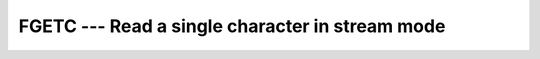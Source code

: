 ..
  Copyright 1988-2021 Free Software Foundation, Inc.
  This is part of the GCC manual.
  For copying conditions, see the GPL license file

.. _fgetc:

FGETC --- Read a single character in stream mode
************************************************

.. index:: FGETC

.. index:: read character, stream mode

.. index:: stream mode, read character

.. index:: file operation, read character

.. function:: FGETC(UNIT, C)

  Read a single character in stream mode by bypassing normal formatted output. 
  Stream I/O should not be mixed with normal record-oriented (formatted or 
  unformatted) I/O on the same unit; the results are unpredictable.

  :param UNIT:
    The type shall be ``INTEGER``.

  :param C:
    The type shall be ``CHARACTER`` and of default
    kind.

  :param STATUS:
    (Optional) status flag of type ``INTEGER``.
    Returns 0 on success, -1 on end-of-file and a system specific positive
    error code otherwise.

  :samp:`{Standard}:`
    GNU extension

  :samp:`{Class}:`
    Subroutine, function

  :samp:`{Syntax}:`

  .. code-block:: fortran

    CALL FGETC(UNIT, C [, STATUS])
    STATUS = FGETC(UNIT, C)

  :samp:`{Example}:`

    .. code-block:: fortran

      PROGRAM test_fgetc
        INTEGER :: fd = 42, status
        CHARACTER :: c

        OPEN(UNIT=fd, FILE="/etc/passwd", ACTION="READ", STATUS = "OLD")
        DO
          CALL fgetc(fd, c, status)
          IF (status /= 0) EXIT
          call fput(c)
        END DO
        CLOSE(UNIT=fd)
      END PROGRAM

  :samp:`{See also}:`
    :ref:`FGET`, 
    :ref:`FPUT`, 
    :ref:`FPUTC`

